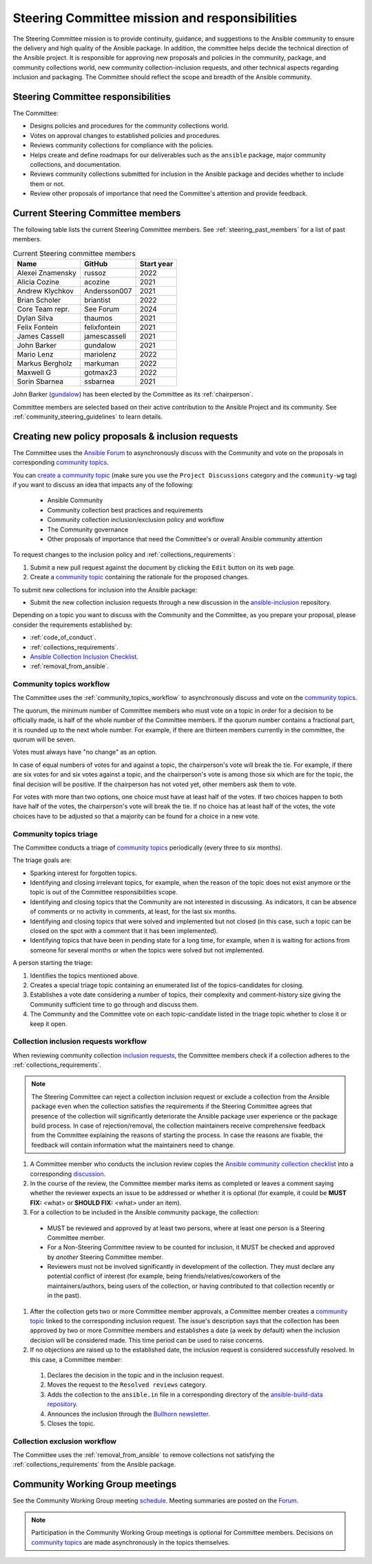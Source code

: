 ..
   THIS DOCUMENT IS OWNED BY THE ANSIBLE COMMUNITY STEERING COMMITTEE. ALL CHANGES MUST BE APPROVED BY THE STEERING COMMITTEE!
   For small changes (fixing typos, language errors, etc.) create a PR and ping @ansible/steering-committee.
   For other changes, create a `community topic <https://forum.ansible.com/new-topic?category=project&tags=community-wg>`_ to discuss them.
   (Creating a draft PR for this file and mentioning it in the community topic is also OK.)

.. _steering_responsibilities:
 
Steering Committee mission and responsibilities
===============================================

The Steering Committee mission is to provide continuity, guidance, and suggestions to the Ansible community to ensure the delivery and high quality of the Ansible package. In addition, the committee helps decide the technical direction of the Ansible project. It is responsible for approving new proposals and policies in the community, package, and community collections world, new community collection-inclusion requests, and other technical aspects regarding inclusion and packaging.
The Committee should reflect the scope and breadth of the Ansible community.

Steering Committee responsibilities
------------------------------------

The Committee:

* Designs policies and procedures for the community collections world.
* Votes on approval changes to established policies and procedures.
* Reviews community collections for compliance with the policies.
* Helps create and define roadmaps for our deliverables such as the ``ansible`` package, major community collections, and documentation.
* Reviews community collections submitted for inclusion in the Ansible package and decides whether to include them or not.
* Review other proposals of importance that need the Committee's attention and provide feedback.

.. _steering_members:

Current Steering Committee members
-----------------------------------

The following table lists the current Steering Committee members. See :ref:`steering_past_members` for a list of past members.



.. table:: Current Steering committee members

  +------------------+---------------+-------------+
  | Name             | GitHub        | Start year  |
  +==================+===============+=============+
  | Alexei Znamensky | russoz        | 2022        |
  +------------------+---------------+-------------+
  | Alicia Cozine    | acozine       | 2021        |
  +------------------+---------------+-------------+
  | Andrew Klychkov  | Andersson007  | 2021        |
  +------------------+---------------+-------------+
  | Brian Scholer    | briantist     | 2022        |
  +------------------+---------------+-------------+
  | Core Team repr.  | See Forum     | 2024        |
  +------------------+---------------+-------------+
  | Dylan Silva      | thaumos       | 2021        |
  +------------------+---------------+-------------+
  | Felix Fontein    | felixfontein  | 2021        |
  +------------------+---------------+-------------+
  | James Cassell    | jamescassell  | 2021        |
  +------------------+---------------+-------------+
  | John Barker      | gundalow      | 2021        |
  +------------------+---------------+-------------+
  | Mario Lenz       | mariolenz     | 2022        |
  +------------------+---------------+-------------+
  | Markus Bergholz  | markuman      | 2022        |
  +------------------+---------------+-------------+
  | Maxwell G        | gotmax23      | 2022        |
  +------------------+---------------+-------------+
  | Sorin Sbarnea    | ssbarnea      | 2021        |
  +------------------+---------------+-------------+


John Barker (`gundalow <https://github.com/gundalow>`_) has been elected by the Committee as its :ref:`chairperson`.

Committee members are selected based on their active contribution to the Ansible Project and its community. See :ref:`community_steering_guidelines` to learn details.

.. _creating_community_topic:

Creating new policy proposals & inclusion requests
----------------------------------------------------

The Committee uses the `Ansible Forum <https://forum.ansible.com/>`_ to asynchronously discuss with the Community and vote on the proposals in corresponding `community topics <https://forum.ansible.com/tags/c/project/7/community-wg>`_.

You can `create a community topic <https://forum.ansible.com/new-topic?category=project&tags=community-wg>`_ (make sure you use the ``Project Discussions`` category and the ``community-wg`` tag) if you want to discuss an idea that impacts any of the following:

  * Ansible Community
  * Community collection best practices and requirements
  * Community collection inclusion/exclusion policy and workflow
  * The Community governance
  * Other proposals of importance that need the Committee's or overall Ansible community attention

To request changes to the inclusion policy and :ref:`collections_requirements`:

#. Submit a new pull request against the document by clicking the ``Edit`` button on its web page.
#. Create a `community topic <https://forum.ansible.com/new-topic?category=project&tags=community-wg>`_ containing the rationale for the proposed changes.

To submit new collections for inclusion into the Ansible package:

* Submit the new collection inclusion requests through a new discussion in the `ansible-inclusion <https://github.com/ansible-collections/ansible-inclusion/discussions/new>`_ repository.

Depending on a topic you want to discuss with the Community and the Committee, as you prepare your proposal, please consider the requirements established by:

* :ref:`code_of_conduct`.
* :ref:`collections_requirements`.
* `Ansible Collection Inclusion Checklist <https://github.com/ansible-collections/ansible-inclusion/blob/main/collection_checklist.md>`_.
* :ref:`removal_from_ansible`.

.. _community_topics_workflow:

Community topics workflow
^^^^^^^^^^^^^^^^^^^^^^^^^

The Committee uses the :ref:`community_topics_workflow` to asynchronously discuss and vote on the `community topics <https://forum.ansible.com/tags/c/project/7/community-wg>`_.

The quorum, the minimum number of Committee members who must vote on a topic in order for a decision to be officially made, is half of the whole number of the Committee members. If the quorum number contains a fractional part, it is rounded up to the next whole number. For example, if there are thirteen members currently in the committee, the quorum will be seven.

Votes must always have "no change" as an option.

In case of equal numbers of votes for and against a topic, the chairperson's vote will break the tie. For example, if there are six votes for and six votes against a topic, and the chairperson's vote is among those six which are for the topic, the final decision will be positive. If the chairperson has not voted yet, other members ask them to vote.

For votes with more than two options, one choice must have at least half of the votes. If two choices happen to both have half of the votes, the chairperson's vote will break the tie. If no choice has at least half of the votes, the vote choices have to be adjusted so that a majority can be found for a choice in a new vote.

Community topics triage
^^^^^^^^^^^^^^^^^^^^^^^

The Committee conducts a triage of `community topics <https://forum.ansible.com/tags/c/project/7/community-wg>`_ periodically (every three to six months).

The triage goals are:

* Sparking interest for forgotten topics.
* Identifying and closing irrelevant topics, for example, when the reason of the topic does not exist anymore or the topic is out of the Committee responsibilities scope.
* Identifying and closing topics that the Community are not interested in discussing. As indicators, it can be absence of comments or no activity in comments, at least, for the last six months.
* Identifying and closing topics that were solved and implemented but not closed (in this case, such a topic can be closed on the spot with a comment that it has been implemented).
* Identifying topics that have been in pending state for a long time, for example, when it is waiting for actions from someone for several months or when the topics were solved but not implemented.

A person starting the triage:

#. Identifies the topics mentioned above.
#. Creates a special triage topic containing an enumerated list of the topics-candidates for closing.
#. Establishes a vote date considering a number of topics, their complexity and comment-history size giving the Community sufficient time to go through and discuss them.
#. The Community and the Committee vote on each topic-candidate listed in the triage topic whether to close it or keep it open.

.. _steering_inclusion:

Collection inclusion requests workflow
^^^^^^^^^^^^^^^^^^^^^^^^^^^^^^^^^^^^^^

When reviewing community collection `inclusion requests <https://github.com/ansible-collections/ansible-inclusion/discussions>`_, the Committee members check if a collection adheres to the :ref:`collections_requirements`.

.. note::

  The Steering Committee can reject a collection inclusion request or exclude a collection from the Ansible package even when the collection satisfies the requirements if the Steering Committee agrees that presence of the collection will significantly deteriorate the Ansible package user experience or the package build process. In case of rejection/removal, the collection maintainers receive comprehensive feedback from the Committee explaining the reasons of starting the process. In case the reasons are fixable, the feedback will contain information what the maintainers need to change.

#. A Committee member who conducts the inclusion review copies the `Ansible community collection checklist <https://github.com/ansible-collections/ansible-inclusion/blob/main/collection_checklist.md>`_ into a corresponding `discussion <https://github.com/ansible-collections/ansible-inclusion/discussions>`_.

#. In the course of the review, the Committee member marks items as completed or leaves a comment saying whether the reviewer expects an issue to be addressed or whether it is optional (for example, it could be **MUST FIX:** <what> or **SHOULD FIX:** <what> under an item).

#. For a collection to be included in the Ansible community package, the collection:

  * MUST be reviewed and approved by at least two persons, where at least one person is a Steering Committee member.
  * For a Non-Steering Committee review to be counted for inclusion, it MUST be checked and approved by *another* Steering Committee member.
  * Reviewers must not be involved significantly in development of the collection. They must declare any potential conflict of interest (for example, being friends/relatives/coworkers of the maintainers/authors, being users of the collection, or having contributed to that collection recently or in the past).

#. After the collection gets two or more Committee member approvals, a Committee member creates a `community topic <https://forum.ansible.com/new-topic?category=project&tags=community-wg>`_ linked to the corresponding inclusion request. The issue's description says that the collection has been approved by two or more Committee members and establishes a date (a week by default) when the inclusion decision will be considered made. This time period can be used to raise concerns.

#. If no objections are raised up to the established date, the inclusion request is considered successfully resolved. In this case, a Committee member:

  #. Declares the decision in the topic and in the inclusion request.
  #. Moves the request to the ``Resolved reviews`` category.
  #. Adds the collection to the ``ansible.in`` file in a corresponding directory of the `ansible-build-data repository <https://github.com/ansible-community/ansible-build-data>`_.
  #. Announces the inclusion through the `Bullhorn newsletter <https://forum.ansible.com/c/news/bullhorn/17>`_.
  #. Closes the topic.

Collection exclusion workflow
^^^^^^^^^^^^^^^^^^^^^^^^^^^^^

The Committee uses the :ref:`removal_from_ansible` to remove collections not satisfying the :ref:`collections_requirements` from the Ansible package. 

.. _community_wg_meetings:

Community Working Group meetings
---------------------------------

See the Community Working Group meeting `schedule <https://github.com/ansible-community/meetings/tree/main#wednesdays>`_. Meeting summaries are posted on the `Forum <https://forum.ansible.com/tags/c/workflow/meetbot/16/community-wg>`_.

.. note::

  Participation in the Community Working Group meetings is optional for Committee members. Decisions on `community topics <https://forum.ansible.com/tags/c/project/7/community-wg>`_ are made asynchronously in the topics themselves.

